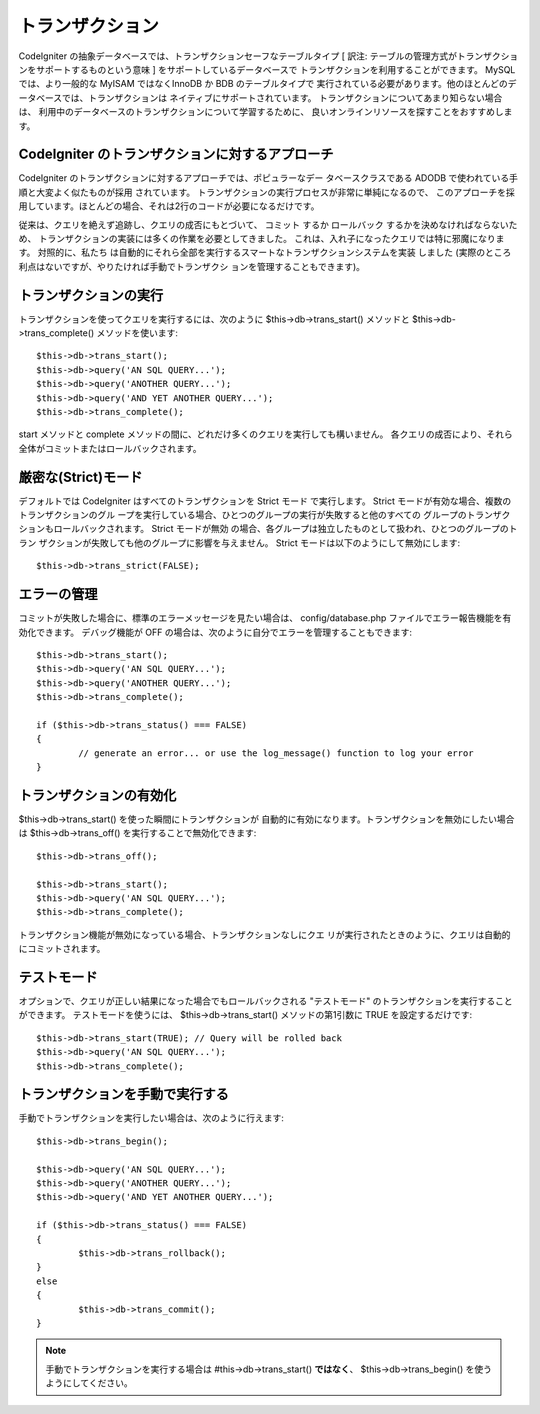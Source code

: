 #################
トランザクション
#################

CodeIgniter の抽象データベースでは、トランザクションセーフなテーブルタイプ [ 訳注:
テーブルの管理方式がトランザクションをサポートするものという意味 ]
をサポートしているデータベースで トランザクションを利用することができます。 
MySQL では、より一般的な MyISAM ではなくInnoDB か BDB のテーブルタイプで
実行されている必要があります。他のほとんどのデータベースでは、トランザクションは
ネイティブにサポートされています。
トランザクションについてあまり知らない場合は、
利用中のデータベースのトランザクションについて学習するために、
良いオンラインリソースを探すことをおすすめします。

CodeIgniter のトランザクションに対するアプローチ
================================================

CodeIgniter のトランザクションに対するアプローチでは、ポピュラーなデー
タベースクラスである ADODB で使われている手順と大変よく似たものが採用
されています。 トランザクションの実行プロセスが非常に単純になるので、
このアプローチを採用しています。ほとんどの場合、それは2行のコードが必要になるだけです。

従来は、クエリを絶えず追跡し、クエリの成否にもとづいて、 コミット
するか ロールバック するかを決めなければならないため、
トランザクションの実装には多くの作業を必要としてきました。
これは、入れ子になったクエリでは特に邪魔になります。 対照的に、私たち
は自動的にそれら全部を実行するスマートなトランザクションシステムを実装
しました (実際のところ利点はないですが、やりたければ手動でトランザクシ
ョンを管理することもできます)。

トランザクションの実行
=======================

トランザクションを使ってクエリを実行するには、次のように
$this->db->trans_start() メソッドと $this->db->trans_complete()
メソッドを使います::

	$this->db->trans_start();
	$this->db->query('AN SQL QUERY...');
	$this->db->query('ANOTHER QUERY...');
	$this->db->query('AND YET ANOTHER QUERY...');
	$this->db->trans_complete();

start メソッドと complete
メソッドの間に、どれだけ多くのクエリを実行しても構いません。
各クエリの成否により、それら全体がコミットまたはロールバックされます。

厳密な(Strict)モード
======================

デフォルトでは CodeIgniter はすべてのトランザクションを Strict モード
で実行します。 Strict モードが有効な場合、複数のトランザクションのグル
ープを実行している場合、ひとつのグループの実行が失敗すると他のすべての
グループのトランザクションもロールバックされます。 Strict モードが無効
の場合、各グループは独立したものとして扱われ、ひとつのグループのトラン
ザクションが失敗しても他のグループに影響を与えません。
Strict モードは以下のようにして無効にします::

	$this->db->trans_strict(FALSE);

エラーの管理
===============

コミットが失敗した場合に、標準のエラーメッセージを見たい場合は、
config/database.php ファイルでエラー報告機能を有効化できます。
デバッグ機能が OFF の場合は、次のように自分でエラーを管理することもできます::

	$this->db->trans_start();
	$this->db->query('AN SQL QUERY...');
	$this->db->query('ANOTHER QUERY...');
	$this->db->trans_complete();
	
	if ($this->db->trans_status() === FALSE)
	{
		// generate an error... or use the log_message() function to log your error
	}

トランザクションの有効化
=========================

$this->db->trans_start() を使った瞬間にトランザクションが
自動的に有効になります。トランザクションを無効にしたい場合は 
$this->db->trans_off() を実行することで無効化できます::

	$this->db->trans_off();
	
	$this->db->trans_start();
	$this->db->query('AN SQL QUERY...');
	$this->db->trans_complete();

トランザクション機能が無効になっている場合、トランザクションなしにクエ
リが実行されたときのように、クエリは自動的にコミットされます。

テストモード
=============

オプションで、クエリが正しい結果になった場合でもロールバックされる
"テストモード" のトランザクションを実行することができます。
テストモードを使うには、 $this->db->trans_start() メソッドの第1引数に
TRUE を設定するだけです::

	$this->db->trans_start(TRUE); // Query will be rolled back
	$this->db->query('AN SQL QUERY...');
	$this->db->trans_complete();

トランザクションを手動で実行する
================================

手動でトランザクションを実行したい場合は、次のように行えます::

	$this->db->trans_begin();
	
	$this->db->query('AN SQL QUERY...');
	$this->db->query('ANOTHER QUERY...');
	$this->db->query('AND YET ANOTHER QUERY...');
	
	if ($this->db->trans_status() === FALSE)
	{
		$this->db->trans_rollback();
	}
	else
	{
		$this->db->trans_commit();
	}

.. note:: 手動でトランザクションを実行する場合は #this->db->trans_start() 
	**ではなく**、 $this->db->trans_begin() を使うようにしてください。
